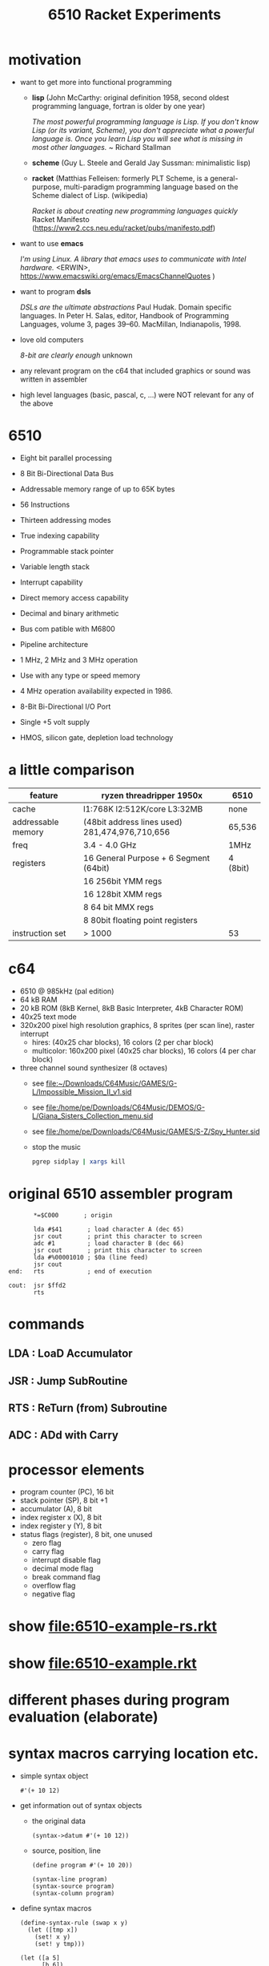 #+title: 6510 Racket Experiments
* motivation
  - want to get more into functional programming

    - *lisp* (John McCarthy: original definition 1958, second oldest programming language, fortran is older by one year)

      /The most powerful programming language is Lisp. If you don't know Lisp (or its variant, Scheme), you don't appreciate what a powerful/
      /language is. Once you learn Lisp you will see what is missing in most other languages./
      ~ Richard Stallman

    - *scheme* (Guy L. Steele and Gerald Jay Sussman: minimalistic lisp)

    - *racket* (Matthias Felleisen: formerly PLT Scheme, is a general-purpose, multi-paradigm programming language based on the Scheme dialect of
      Lisp. (wikipedia)

      /Racket is about creating new programming languages quickly/
      Racket Manifesto (https://www2.ccs.neu.edu/racket/pubs/manifesto.pdf)

  - want to use *emacs*

    /I'm using Linux. A library that emacs uses to communicate with Intel hardware./
    <ERWIN>, https://www.emacswiki.org/emacs/EmacsChannelQuotes )

  - want to program *dsls*

    /DSLs are the ultimate abstractions/
    Paul Hudak. Domain specific languages. In Peter H. Salas, editor, Handbook of Programming Languages, volume 3, pages 39–60. MacMillan,
    Indianapolis, 1998.

  - love old computers

    /8-bit are clearly enough/
    unknown

  - any relevant program on the c64 that included graphics or sound was written in assembler
  - high level languages (basic, pascal, c, ...) were NOT relevant for any of the above
* 6510
  - Eight bit parallel processing
  - 8 Bit Bi-Directional Data Bus
  - Addressable memory range of up to 65K bytes
  - 56 Instructions
  - Thirteen addressing modes
  - True indexing capability
  - Programmable stack pointer
  - Variable length stack
  - Interrupt capability
  - Direct memory access capability
  - Decimal and binary arithmetic
  - Bus com patible with M6800
  - Pipeline architecture
  - 1 MHz, 2 MHz and 3 MHz operation
  - Use with any type or speed memory
  - 4 MHz operation availability expected in 1986.
  - 8-Bit Bi-Directional I/O Port
  - Single +5 volt supply
  - HMOS, silicon gate, depletion load technology

    [[file:~/Downloads/6510.jpeg]]
* a little comparison
  | feature            | ryzen threadripper 1950x                        | 6510     |
  |--------------------+-------------------------------------------------+----------|
  | cache              | l1:768K l2:512K/core L3:32MB                    | none     |
  | addressable memory | (48bit address lines used)  281,474,976,710,656 | 65,536   |
  | freq               | 3.4 - 4.0 GHz                                   | 1MHz     |
  | registers          | 16 General Purpose + 6 Segment (64bit)          | 4 (8bit) |
  |                    | 16 256bit YMM regs                              |          |
  |                    | 16 128bit XMM regs                              |          |
  |                    | 8 64 bit MMX regs                               |          |
  |                    | 8 80bit floating point registers                |          |
  | instruction set    | > 1000                                          | 53       |
* c64
  [[file:~/Downloads/300px-Commodore-64-Computer-FL.jpg]]
  - 6510 @ 985kHz (pal edition)
  - 64 kB RAM
  - 20 kB ROM (8kB Kernel, 8kB Basic Interpreter, 4kB Character ROM)
  - 40x25 text mode
  - 320x200 pixel high resolution graphics, 8 sprites (per scan line), raster interrupt
    - hires: (40x25 char blocks), 16 colors (2 per char block)
    - multicolor: 160x200 pixel (40x25 char blocks), 16 colors (4 per char block)
      [[file:~/Downloads/131048-elite-commodore-64-screenshot-title-screen.png]]
  - three channel sound synthesizer (8 octaves)
    - see [[file:~/Downloads/C64Music/GAMES/G-L/Impossible_Mission_II_v1.sid]]
    - see file:/home/pe/Downloads/C64Music/DEMOS/G-L/Giana_Sisters_Collection_menu.sid
    - see file:/home/pe/Downloads/C64Music/GAMES/S-Z/Spy_Hunter.sid
    - stop the music
      #+begin_src sh
        pgrep sidplay | xargs kill
      #+end_src

      #+RESULTS:

* original 6510 assembler program
  #+begin_src text
           ,*=$C000       ; origin

           lda #$41       ; load character A (dec 65)
           jsr cout       ; print this character to screen
           adc #1         ; load character B (dec 66)
           jsr cout       ; print this character to screen
           lda #%00001010 ; $0a (line feed)
           jsr cout
    end:   rts            ; end of execution

    cout:  jsr $ffd2
           rts
  #+end_src
* commands
** LDA : LoaD Accumulator
** JSR : Jump SubRoutine
** RTS : ReTurn (from) Subroutine
** ADC : ADd with Carry
* processor elements
  - program counter (PC), 16 bit
  - stack pointer (SP), 8 bit +1
  - accumulator (A), 8 bit
  - index register x (X), 8 bit
  - index register y (Y), 8 bit
  - status flags (register), 8 bit, one unused
    - zero flag
    - carry flag
    - interrupt disable flag
    - decimal mode flag
    - break command flag
    - overflow flag
    - negative flag
* show [[file:6510-example-rs.rkt]]
* show [[file:6510-example.rkt]]
* different phases during program evaluation (elaborate)
* syntax macros carrying location etc.
  - simple syntax object
    #+begin_src racket :lang racket :results verbatim
      #'(+ 10 12)
    #+end_src

  - get information out of syntax objects

    - the original data
      #+begin_src racket :lang racket :results verbatim
        (syntax->datum #'(+ 10 12))
      #+end_src

    - source, position, line
      #+begin_src racket :lang racket :results verbatim
        (define program #'(+ 10 20))

        (syntax-line program)
        (syntax-source program)
        (syntax-column program)
      #+end_src

  - define syntax macros
    #+begin_src racket :lang racket :results verbatim
      (define-syntax-rule (swap x y)
        (let ([tmp x])
          (set! x y)
          (set! y tmp)))

      (let ([a 5]
            [b 6])
        (swap a b)
        (list a b))
    #+end_src

  - macro expansion
    Racket’s pattern-based macros automatically maintain lexical scope, so macro implementors can reason about variable
    reference in macros and macro uses in the same way as for functions and function calls.
    #+begin_src racket :lang racket :results verbatim
      (define-syntax-rule (swap x y)
        (let ([tmp x])
          (set! x y)
          (set! y tmp)))

      (syntax->datum (expand-once #'(swap a b)))
      ;; naively the following will fail, right
      (syntax->datum (expand-once #'(swap tmp y)))

      ;; But
      (let ([tmp 5]
            [y   6])
        (swap tmp y)
        (list tmp y))
    #+end_src

  - macros with sequences (and recursion)
    #+begin_src racket :lang racket :results verbatim
      (define-syntax-rule (swap x y)
        (let ([tmp x])
          (set! x y)
          (set! y tmp)))

      (define-syntax rotate
        (syntax-rules ()
          [(rotate a) (void)]
          ;; if a template variable e.g. is followed by ...(indicating 0 or more occurrances), its usage must use ..., too
          [(rotate a b c ...) (begin
                              (swap a b)
                              (rotate b c ...))]))

      (syntax->datum (expand-once #'(rotate a1 a2 a3 a4)))
      (syntax->datum (expand-once (expand-once #'(rotate a1 a2 a3 a4))))
      (syntax->datum (expand #'(rotate a1 a2 a3 a4)))
    #+end_src

  - identifier macros (need not be in function position to be expanded!)
    #+begin_src racket :lang racket :results verbatim
      (define-syntax val
          (lambda (stx)
            (syntax-case stx ()
              [val (identifier? #'val) #'(get-val)])))

      (define-values (get-val put-val!)
          (let ([private-val 0])
            (values (lambda () private-val)
                    (lambda (v) (set! private-val v)))))

      val
      (+ val 3)
    #+end_src

* composable syntax definition (via megaparsack, based on haskell megaparsec)
  Megaparsack is a parser combinator library: a composable set of simple parsers that can be used to create larger parsing systems that can
  parse arbitrary grammars, including context-sensitive ones. Megaparsack uses the gen:monad generic interface to provide a uniform
  interface to sequence and compose different parsers using a base set of primitives.
  - compose atomic parsers to more complex ones
    #+begin_src racket :lang racket :results verbatim
      (require megaparsack megaparsack/text data/monad data/applicative)

      (define string-number/p
        (do [s <- (string/p "SOME")]
            (many/p (char/p #\ ))
            [digits <- (many+/p digit/p)]
           (pure (list s (list->string digits)))))

      (syntax->datum (parse-result! (parse-string (syntax/p string-number/p) "SOME 17")))
    #+end_src

  - notable compositions
    - (try/p)           allows backtracking
    - (or/p)            alternatives
    - (guard/p)         make assertions on parsed elements
    - (list/p)          consume lists with given separator

* parse arbitrary syntax via megaparsack into racket ast, then use racket syntax transformations
* usual workflow
  - use racket to write your dsl most closely to what you expect it to look like
  - in a last an final step, transform syntax to that representation
